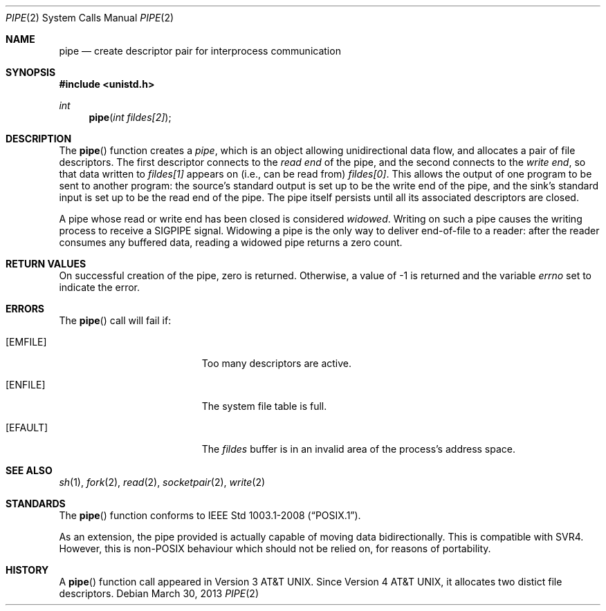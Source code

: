 .\"	$OpenBSD: pipe.2,v 1.14 2013/03/30 06:44:44 guenther Exp $
.\"	$NetBSD: pipe.2,v 1.6 1995/02/27 12:35:27 cgd Exp $
.\"
.\" Copyright (c) 1980, 1991, 1993
.\"	The Regents of the University of California.  All rights reserved.
.\"
.\" Redistribution and use in source and binary forms, with or without
.\" modification, are permitted provided that the following conditions
.\" are met:
.\" 1. Redistributions of source code must retain the above copyright
.\"    notice, this list of conditions and the following disclaimer.
.\" 2. Redistributions in binary form must reproduce the above copyright
.\"    notice, this list of conditions and the following disclaimer in the
.\"    documentation and/or other materials provided with the distribution.
.\" 3. Neither the name of the University nor the names of its contributors
.\"    may be used to endorse or promote products derived from this software
.\"    without specific prior written permission.
.\"
.\" THIS SOFTWARE IS PROVIDED BY THE REGENTS AND CONTRIBUTORS ``AS IS'' AND
.\" ANY EXPRESS OR IMPLIED WARRANTIES, INCLUDING, BUT NOT LIMITED TO, THE
.\" IMPLIED WARRANTIES OF MERCHANTABILITY AND FITNESS FOR A PARTICULAR PURPOSE
.\" ARE DISCLAIMED.  IN NO EVENT SHALL THE REGENTS OR CONTRIBUTORS BE LIABLE
.\" FOR ANY DIRECT, INDIRECT, INCIDENTAL, SPECIAL, EXEMPLARY, OR CONSEQUENTIAL
.\" DAMAGES (INCLUDING, BUT NOT LIMITED TO, PROCUREMENT OF SUBSTITUTE GOODS
.\" OR SERVICES; LOSS OF USE, DATA, OR PROFITS; OR BUSINESS INTERRUPTION)
.\" HOWEVER CAUSED AND ON ANY THEORY OF LIABILITY, WHETHER IN CONTRACT, STRICT
.\" LIABILITY, OR TORT (INCLUDING NEGLIGENCE OR OTHERWISE) ARISING IN ANY WAY
.\" OUT OF THE USE OF THIS SOFTWARE, EVEN IF ADVISED OF THE POSSIBILITY OF
.\" SUCH DAMAGE.
.\"
.\"     @(#)pipe.2	8.1 (Berkeley) 6/4/93
.\"
.Dd $Mdocdate: March 30 2013 $
.Dt PIPE 2
.Os
.Sh NAME
.Nm pipe
.Nd create descriptor pair for interprocess communication
.Sh SYNOPSIS
.Fd #include <unistd.h>
.Ft int
.Fn pipe "int fildes[2]"
.Sh DESCRIPTION
The
.Fn pipe
function creates a
.Em pipe ,
which is an object allowing unidirectional data flow,
and allocates a pair of file descriptors.
The first descriptor connects to the
.Em read end
of the pipe,
and the second connects to the
.Em write end ,
so that data written to
.Fa fildes[1]
appears on (i.e., can be read from)
.Fa fildes[0] .
This allows the output of one program to be sent to another program:
the source's standard output is set up to be the write end of the pipe,
and the sink's standard input is set up to be the read end of the pipe.
The pipe itself persists until all its associated descriptors are closed.
.Pp
A pipe whose read or write end has been closed is considered
.Em widowed .
Writing on such a pipe causes the writing process to receive a
.Dv SIGPIPE
signal.
Widowing a pipe is the only way to deliver end-of-file to a reader:
after the reader consumes any buffered data, reading a widowed pipe
returns a zero count.
.Sh RETURN VALUES
On successful creation of the pipe, zero is returned.
Otherwise, a value of \-1 is returned and the variable
.Va errno
set to indicate the error.
.Sh ERRORS
The
.Fn pipe
call will fail if:
.Bl -tag -width Er
.It Bq Er EMFILE
Too many descriptors are active.
.It Bq Er ENFILE
The system file table is full.
.It Bq Er EFAULT
The
.Fa fildes
buffer is in an invalid area of the process's address space.
.El
.Sh SEE ALSO
.Xr sh 1 ,
.Xr fork 2 ,
.Xr read 2 ,
.Xr socketpair 2 ,
.Xr write 2
.Sh STANDARDS
The
.Fn pipe
function conforms to
.St -p1003.1-2008 .
.Pp
As an extension, the pipe provided is actually capable of moving
data bidirectionally.
This is compatible with SVR4.
However, this is non-POSIX behaviour which should not be relied on,
for reasons of portability.
.Sh HISTORY
A
.Fn pipe
function call appeared in
.At v3 .
Since
.At v4 ,
it allocates two distict file descriptors.
